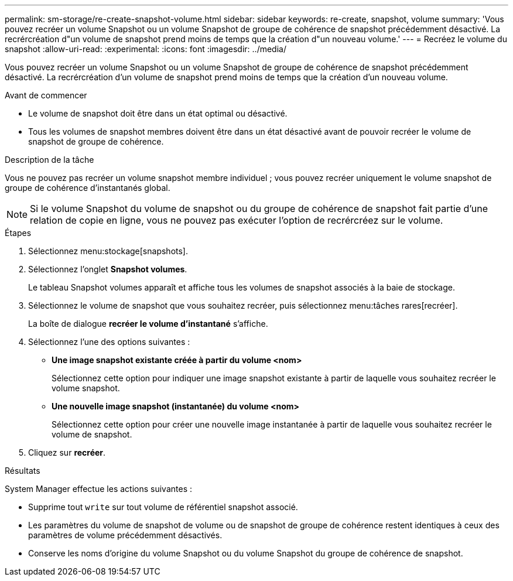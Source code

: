 ---
permalink: sm-storage/re-create-snapshot-volume.html 
sidebar: sidebar 
keywords: re-create, snapshot, volume 
summary: 'Vous pouvez recréer un volume Snapshot ou un volume Snapshot de groupe de cohérence de snapshot précédemment désactivé. La recrércréation d"un volume de snapshot prend moins de temps que la création d"un nouveau volume.' 
---
= Recréez le volume du snapshot
:allow-uri-read: 
:experimental: 
:icons: font
:imagesdir: ../media/


[role="lead"]
Vous pouvez recréer un volume Snapshot ou un volume Snapshot de groupe de cohérence de snapshot précédemment désactivé. La recrércréation d'un volume de snapshot prend moins de temps que la création d'un nouveau volume.

.Avant de commencer
* Le volume de snapshot doit être dans un état optimal ou désactivé.
* Tous les volumes de snapshot membres doivent être dans un état désactivé avant de pouvoir recréer le volume de snapshot de groupe de cohérence.


.Description de la tâche
Vous ne pouvez pas recréer un volume snapshot membre individuel ; vous pouvez recréer uniquement le volume snapshot de groupe de cohérence d'instantanés global.

[NOTE]
====
Si le volume Snapshot du volume de snapshot ou du groupe de cohérence de snapshot fait partie d'une relation de copie en ligne, vous ne pouvez pas exécuter l'option de recrércréez sur le volume.

====
.Étapes
. Sélectionnez menu:stockage[snapshots].
. Sélectionnez l'onglet *Snapshot volumes*.
+
Le tableau Snapshot volumes apparaît et affiche tous les volumes de snapshot associés à la baie de stockage.

. Sélectionnez le volume de snapshot que vous souhaitez recréer, puis sélectionnez menu:tâches rares[recréer].
+
La boîte de dialogue *recréer le volume d'instantané* s'affiche.

. Sélectionnez l'une des options suivantes :
+
** *Une image snapshot existante créée à partir du volume <nom>*
+
Sélectionnez cette option pour indiquer une image snapshot existante à partir de laquelle vous souhaitez recréer le volume snapshot.

** *Une nouvelle image snapshot (instantanée) du volume <nom>*
+
Sélectionnez cette option pour créer une nouvelle image instantanée à partir de laquelle vous souhaitez recréer le volume de snapshot.



. Cliquez sur *recréer*.


.Résultats
System Manager effectue les actions suivantes :

* Supprime tout `write` sur tout volume de référentiel snapshot associé.
* Les paramètres du volume de snapshot de volume ou de snapshot de groupe de cohérence restent identiques à ceux des paramètres de volume précédemment désactivés.
* Conserve les noms d'origine du volume Snapshot ou du volume Snapshot du groupe de cohérence de snapshot.


